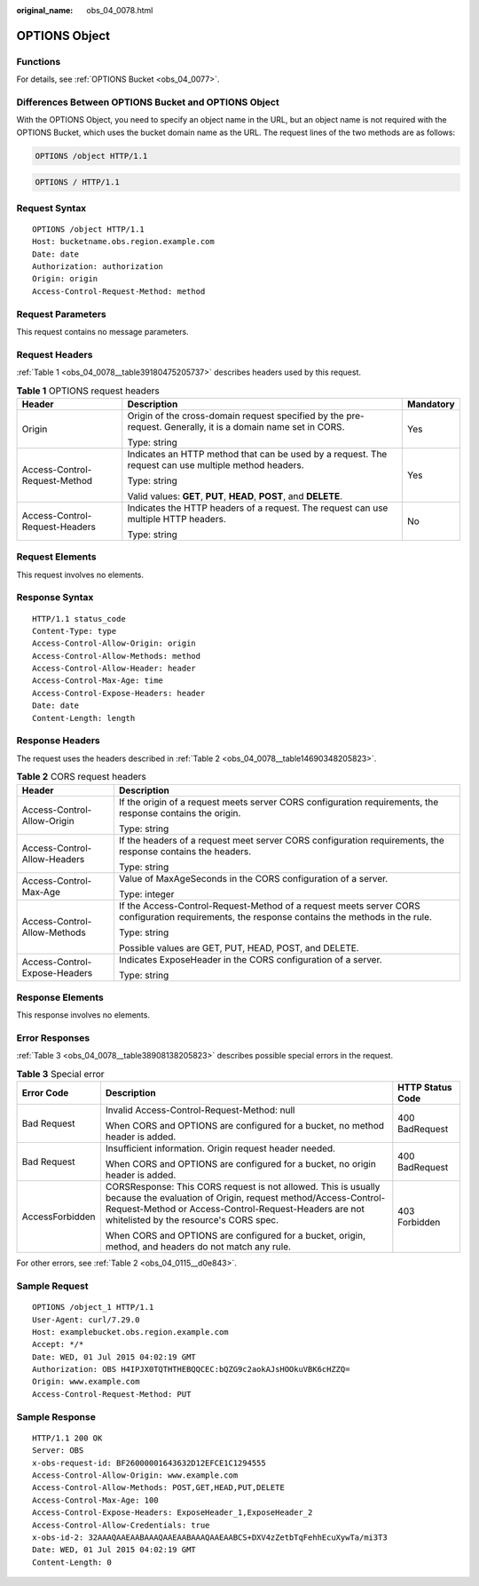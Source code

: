 :original_name: obs_04_0078.html

.. _obs_04_0078:

OPTIONS Object
==============

Functions
---------

For details, see :ref:`OPTIONS Bucket <obs_04_0077>`.

Differences Between OPTIONS Bucket and OPTIONS Object
-----------------------------------------------------

With the OPTIONS Object, you need to specify an object name in the URL, but an object name is not required with the OPTIONS Bucket, which uses the bucket domain name as the URL. The request lines of the two methods are as follows:

.. code-block::

   OPTIONS /object HTTP/1.1

.. code-block::

   OPTIONS / HTTP/1.1

Request Syntax
--------------

::

   OPTIONS /object HTTP/1.1
   Host: bucketname.obs.region.example.com
   Date: date
   Authorization: authorization
   Origin: origin
   Access-Control-Request-Method: method

Request Parameters
------------------

This request contains no message parameters.

Request Headers
---------------

:ref:`Table 1 <obs_04_0078__table39180475205737>` describes headers used by this request.

.. _obs_04_0078__table39180475205737:

.. table:: **Table 1** OPTIONS request headers

   +--------------------------------+--------------------------------------------------------------------------------------------------------------+-----------------------+
   | Header                         | Description                                                                                                  | Mandatory             |
   +================================+==============================================================================================================+=======================+
   | Origin                         | Origin of the cross-domain request specified by the pre-request. Generally, it is a domain name set in CORS. | Yes                   |
   |                                |                                                                                                              |                       |
   |                                | Type: string                                                                                                 |                       |
   +--------------------------------+--------------------------------------------------------------------------------------------------------------+-----------------------+
   | Access-Control-Request-Method  | Indicates an HTTP method that can be used by a request. The request can use multiple method headers.         | Yes                   |
   |                                |                                                                                                              |                       |
   |                                | Type: string                                                                                                 |                       |
   |                                |                                                                                                              |                       |
   |                                | Valid values: **GET**, **PUT**, **HEAD**, **POST**, and **DELETE**.                                          |                       |
   +--------------------------------+--------------------------------------------------------------------------------------------------------------+-----------------------+
   | Access-Control-Request-Headers | Indicates the HTTP headers of a request. The request can use multiple HTTP headers.                          | No                    |
   |                                |                                                                                                              |                       |
   |                                | Type: string                                                                                                 |                       |
   +--------------------------------+--------------------------------------------------------------------------------------------------------------+-----------------------+

Request Elements
----------------

This request involves no elements.

Response Syntax
---------------

::

   HTTP/1.1 status_code
   Content-Type: type
   Access-Control-Allow-Origin: origin
   Access-Control-Allow-Methods: method
   Access-Control-Allow-Header: header
   Access-Control-Max-Age: time
   Access-Control-Expose-Headers: header
   Date: date
   Content-Length: length

Response Headers
----------------

The request uses the headers described in :ref:`Table 2 <obs_04_0078__table14690348205823>`.

.. _obs_04_0078__table14690348205823:

.. table:: **Table 2** CORS request headers

   +-----------------------------------+------------------------------------------------------------------------------------------------------------------------------------------------+
   | Header                            | Description                                                                                                                                    |
   +===================================+================================================================================================================================================+
   | Access-Control-Allow-Origin       | If the origin of a request meets server CORS configuration requirements, the response contains the origin.                                     |
   |                                   |                                                                                                                                                |
   |                                   | Type: string                                                                                                                                   |
   +-----------------------------------+------------------------------------------------------------------------------------------------------------------------------------------------+
   | Access-Control-Allow-Headers      | If the headers of a request meet server CORS configuration requirements, the response contains the headers.                                    |
   |                                   |                                                                                                                                                |
   |                                   | Type: string                                                                                                                                   |
   +-----------------------------------+------------------------------------------------------------------------------------------------------------------------------------------------+
   | Access-Control-Max-Age            | Value of MaxAgeSeconds in the CORS configuration of a server.                                                                                  |
   |                                   |                                                                                                                                                |
   |                                   | Type: integer                                                                                                                                  |
   +-----------------------------------+------------------------------------------------------------------------------------------------------------------------------------------------+
   | Access-Control-Allow-Methods      | If the Access-Control-Request-Method of a request meets server CORS configuration requirements, the response contains the methods in the rule. |
   |                                   |                                                                                                                                                |
   |                                   | Type: string                                                                                                                                   |
   |                                   |                                                                                                                                                |
   |                                   | Possible values are GET, PUT, HEAD, POST, and DELETE.                                                                                          |
   +-----------------------------------+------------------------------------------------------------------------------------------------------------------------------------------------+
   | Access-Control-Expose-Headers     | Indicates ExposeHeader in the CORS configuration of a server.                                                                                  |
   |                                   |                                                                                                                                                |
   |                                   | Type: string                                                                                                                                   |
   +-----------------------------------+------------------------------------------------------------------------------------------------------------------------------------------------+

Response Elements
-----------------

This response involves no elements.

Error Responses
---------------

:ref:`Table 3 <obs_04_0078__table38908138205823>` describes possible special errors in the request.

.. _obs_04_0078__table38908138205823:

.. table:: **Table 3** Special error

   +-----------------------+-----------------------------------------------------------------------------------------------------------------------------------------------------------------------------------------------------------------------------------+-----------------------+
   | Error Code            | Description                                                                                                                                                                                                                       | HTTP Status Code      |
   +=======================+===================================================================================================================================================================================================================================+=======================+
   | Bad Request           | Invalid Access-Control-Request-Method: null                                                                                                                                                                                       | 400 BadRequest        |
   |                       |                                                                                                                                                                                                                                   |                       |
   |                       | When CORS and OPTIONS are configured for a bucket, no method header is added.                                                                                                                                                     |                       |
   +-----------------------+-----------------------------------------------------------------------------------------------------------------------------------------------------------------------------------------------------------------------------------+-----------------------+
   | Bad Request           | Insufficient information. Origin request header needed.                                                                                                                                                                           | 400 BadRequest        |
   |                       |                                                                                                                                                                                                                                   |                       |
   |                       | When CORS and OPTIONS are configured for a bucket, no origin header is added.                                                                                                                                                     |                       |
   +-----------------------+-----------------------------------------------------------------------------------------------------------------------------------------------------------------------------------------------------------------------------------+-----------------------+
   | AccessForbidden       | CORSResponse: This CORS request is not allowed. This is usually because the evaluation of Origin, request method/Access-Control-Request-Method or Access-Control-Request-Headers are not whitelisted by the resource's CORS spec. | 403 Forbidden         |
   |                       |                                                                                                                                                                                                                                   |                       |
   |                       | When CORS and OPTIONS are configured for a bucket, origin, method, and headers do not match any rule.                                                                                                                             |                       |
   +-----------------------+-----------------------------------------------------------------------------------------------------------------------------------------------------------------------------------------------------------------------------------+-----------------------+

For other errors, see :ref:`Table 2 <obs_04_0115__d0e843>`.

Sample Request
--------------

::

   OPTIONS /object_1 HTTP/1.1
   User-Agent: curl/7.29.0
   Host: examplebucket.obs.region.example.com
   Accept: */*
   Date: WED, 01 Jul 2015 04:02:19 GMT
   Authorization: OBS H4IPJX0TQTHTHEBQQCEC:bQZG9c2aokAJsHOOkuVBK6cHZZQ=
   Origin: www.example.com
   Access-Control-Request-Method: PUT

Sample Response
---------------

::

   HTTP/1.1 200 OK
   Server: OBS
   x-obs-request-id: BF26000001643632D12EFCE1C1294555
   Access-Control-Allow-Origin: www.example.com
   Access-Control-Allow-Methods: POST,GET,HEAD,PUT,DELETE
   Access-Control-Max-Age: 100
   Access-Control-Expose-Headers: ExposeHeader_1,ExposeHeader_2
   Access-Control-Allow-Credentials: true
   x-obs-id-2: 32AAAQAAEAABAAAQAAEAABAAAQAAEAABCS+DXV4zZetbTqFehhEcuXywTa/mi3T3
   Date: WED, 01 Jul 2015 04:02:19 GMT
   Content-Length: 0

